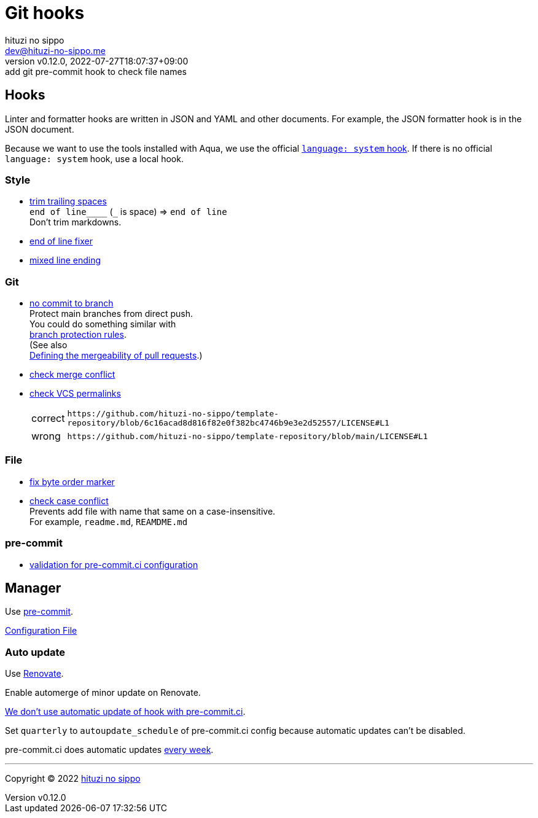 = Git hooks
:author: hituzi no sippo
:email: dev@hituzi-no-sippo.me
:revnumber: v0.12.0
:revdate: 2022-07-27T18:07:37+09:00
:revremark: add git pre-commit hook to check file names
:description: Git hooks
:copyright: Copyright (C) 2022 {author}
// Custom Attributes
:creation_date: 2022-07-24T17:28:24+09:00
:owner_name: hituzi-no-sippo
:repository_name: template-repository
:repository: {owner_name}/{repository_name}
:github_url: https://github.com
:repository_url: {github_url}/{repository}
:pre_commit_url: https://pre-commit.com
:pre_commit_ci_org_url: {github_url}/pre-commit-ci
:pre_commit_orizinazation_url: {github_url}/pre-commit
:pre_commit_repository_url: {pre_commit_orizinazation_url}/pre-commit-hooks
:pre_commit_config_file: ../../../.pre-commit-config.yaml

== Hooks

Linter and formatter hooks are written in JSON and YAML and other documents.
For example, the JSON formatter hook is in the JSON document.

Because we want to use the tools installed with Aqua,
we use the official link:{pre_commit_url}#system[
`language: system` hook^].
If there is no official `language: system` hook, use a local hook.

:hardbreaks-option:

=== Style

:trim_trailing_whitespace_link: link:{pre_commit_repository_url}#trailing-whitespace[trim trailing spaces^]
:end_of_line_fixer_link: link:{pre_commit_repository_url}#end-of-file-fixer[end of line fixer^]
:mixed_line_ending_link: link:{pre_commit_repository_url}#mixed-line-ending[mixed line ending^]
* {trim_trailing_whitespace_link}
  `end of line____` (`_` is space) => `end of line`
  Don't trim markdowns.
* {end_of_line_fixer_link}
* {mixed_line_ending_link}

=== Git

:no_commit_to_branch_link: link:{pre_commit_repository_url}#no-commit-to-branch[no commit to branch]
:check_merge_conflict_link: link:{pre_commit_repository_url}#check-merge-conflict[check merge conflict]
:check_vcs_permalinks_link: link:{pre_commit_repository_url}#check-vcs-permalinks[check VCS permalinks]
* {no_commit_to_branch_link}
  Protect main branches from direct push.
  You could do something similar with link:{repository_url}/settings/branch_protection_rules/new[
  branch protection rules^].
  (See also link:https://docs.github.com/en/repositories/configuring-branches-and-merges-in-your-repository/defining-the-mergeability-of-pull-requests[
  Defining the mergeability of pull requests^].)
* {check_merge_conflict_link}
* {check_vcs_permalinks_link}
+
--
:prefix_url: \https://github.com/{repository}
[horizontal]
correct:: `{prefix_url}/blob/6c16acad8d816f82e0f382bc4746b9e3e2d52557/LICENSE#L1`
wrong:: `{prefix_url}/blob/main/LICENSE#L1`
--

=== File

:fix_byte_order_marker_link: link:{pre_commit_repository_url}#fix-byte-order-marker[fix byte order marker^]
:check_case_conflict_link: link:{pre_commit_repository_url}#check-case-conflict[check case conflict^]
* {fix_byte_order_marker_link}
* {check_case_conflict_link}
  Prevents add file with name that same on a case-insensitive.
  For example, `readme.md`, `REAMDME.md`

=== pre-commit

:validation_for_pre_commit_ci_config_link: {pre_commit_ci_org_url}/pre-commit-ci-config#as-a-pre-commit-hook[validation for pre-commit.ci configuration^]
* {validation_for_pre_commit_ci_config_link}

:!hardbreaks-option:


== Manager

:pre_commit_link: link:{pre_commit_url}/[pre-commit^]
Use {pre_commit_link}.

link:{pre_commit_config_file}[Configuration File^]

=== Auto update

Use link:https://docs.renovatebot.com/modules/manager/pre-commit/[
Renovate^].

Enable automerge of minor update on Renovate.

:pre_commit_ci_url: https://pre-commit.ci
link:{pre_commit_ci_url}#:~:text=get%20faster%20builds!-,automatic%20updates%3A,-pre%2Dcommit.ci[
We don't use automatic update of hook with pre-commit.ci^].

Set `quarterly` to `autoupdate_schedule` of pre-commit.ci config
because automatic updates can't be disabled.

pre-commit.ci does automatic updates
link:{pre_commit_config_file}#:~:text=autoupdate_schedule%3A%20weekly[
every week^].


'''

:author_link: link:https://github.com/hituzi-no-sippo[{author}^]
Copyright (C) 2022 {author_link}
